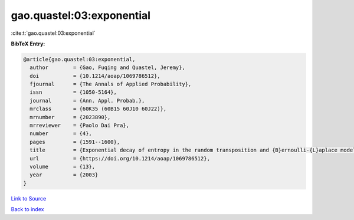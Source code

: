 gao.quastel:03:exponential
==========================

:cite:t:`gao.quastel:03:exponential`

**BibTeX Entry:**

.. code-block:: bibtex

   @article{gao.quastel:03:exponential,
     author        = {Gao, Fuqing and Quastel, Jeremy},
     doi           = {10.1214/aoap/1069786512},
     fjournal      = {The Annals of Applied Probability},
     issn          = {1050-5164},
     journal       = {Ann. Appl. Probab.},
     mrclass       = {60K35 (60B15 60J10 60J22)},
     mrnumber      = {2023890},
     mrreviewer    = {Paolo Dai Pra},
     number        = {4},
     pages         = {1591--1600},
     title         = {Exponential decay of entropy in the random transposition and {B}ernoulli-{L}aplace models},
     url           = {https://doi.org/10.1214/aoap/1069786512},
     volume        = {13},
     year          = {2003}
   }

`Link to Source <https://doi.org/10.1214/aoap/1069786512},>`_


`Back to index <../By-Cite-Keys.html>`_
